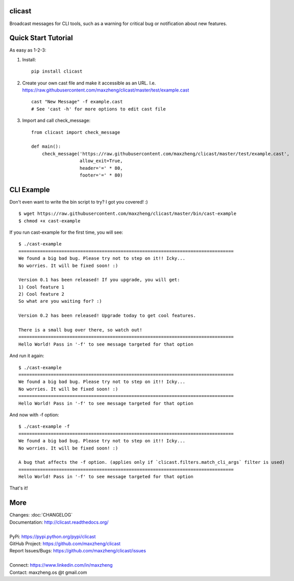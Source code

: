 clicast
=======

Broadcast messages for CLI tools, such as a warning for critical bug or notification about new features.

Quick Start Tutorial
====================

As easy as 1-2-3:

1. Install::

    pip install clicast

2. Create your own cast file and make it accessible as an URL.
   I.e. https://raw.githubusercontent.com/maxzheng/clicast/master/test/example.cast ::

    cast "New Message" -f example.cast
    # See 'cast -h' for more options to edit cast file

3. Import and call check_message::

    from clicast import check_message

    def main():
        check_message('https://raw.githubusercontent.com/maxzheng/clicast/master/test/example.cast',
                      allow_exit=True,
                      header='=' * 80,
                      footer='=' * 80)

CLI Example
============

Don't even want to write the bin script to try? I got you covered! :) ::

    $ wget https://raw.githubusercontent.com/maxzheng/clicast/master/bin/cast-example
    $ chmod +x cast-example

If you run cast-example for the first time, you will see::

    $ ./cast-example
    ================================================================================
    We found a big bad bug. Please try not to step on it!! Icky...
    No worries. It will be fixed soon! :)

    Version 0.1 has been released! If you upgrade, you will get:
    1) Cool feature 1
    2) Cool feature 2
    So what are you waiting for? :)

    Version 0.2 has been released! Upgrade today to get cool features.

    There is a small bug over there, so watch out!
    ================================================================================
    Hello World! Pass in '-f' to see message targeted for that option

And run it again::

    $ ./cast-example
    ================================================================================
    We found a big bad bug. Please try not to step on it!! Icky...
    No worries. It will be fixed soon! :)
    ================================================================================
    Hello World! Pass in '-f' to see message targeted for that option

And now with -f option::

    $ ./cast-example -f
    ================================================================================
    We found a big bad bug. Please try not to step on it!! Icky...
    No worries. It will be fixed soon! :)

    A bug that affects the -f option. (applies only if `clicast.filters.match_cli_args` filter is used)
    ================================================================================
    Hello World! Pass in '-f' to see message targeted for that option

That's it!

More
====

| Changes: :doc:`CHANGELOG`
| Documentation: http://clicast.readthedocs.org/
|
| PyPi: https://pypi.python.org/pypi/clicast
| GitHub Project: https://github.com/maxzheng/clicast
| Report Issues/Bugs: https://github.com/maxzheng/clicast/issues
|
| Connect: https://www.linkedin.com/in/maxzheng
| Contact: maxzheng.os @t gmail.com
